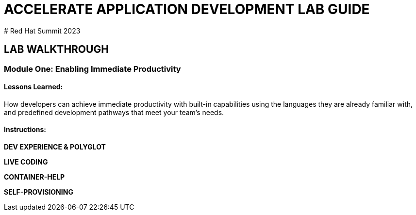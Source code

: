 # ACCELERATE APPLICATION DEVELOPMENT LAB GUIDE
# Red Hat Summit 2023

## LAB WALKTHROUGH


### Module One: Enabling Immediate Productivity
#### Lessons Learned:
How developers can achieve immediate productivity with built-in capabilities using the languages they are already familiar with, and predefined development pathways that meet your team's needs.

#### Instructions:

**DEV EXPERIENCE & POLYGLOT**

**LIVE CODING**

**CONTAINER-HELP**

**SELF-PROVISIONING**

